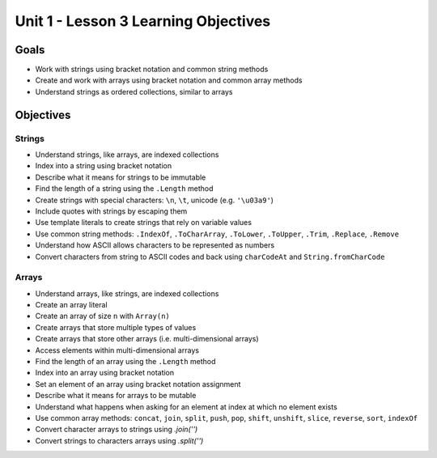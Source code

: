 Unit 1 - Lesson 3 Learning Objectives
=====================================

Goals
-----

- Work with strings using bracket notation and common string methods
- Create and work with arrays using bracket notation and common array methods
- Understand strings as ordered collections, similar to arrays

Objectives
----------

Strings
^^^^^^^

- Understand strings, like arrays, are indexed collections
- Index into a string using bracket notation
- Describe what it means for strings to be immutable
- Find the length of a string using the ``.Length`` method
- Create strings with special characters: ``\n``, ``\t``, unicode (e.g. ``'\u03a9'``)
- Include quotes with strings by escaping them
- Use template literals to create strings that rely on variable values
- Use common string methods: ``.IndexOf``, ``.ToCharArray``, ``.ToLower``, ``.ToUpper``, ``.Trim``, ``.Replace``, ``.Remove``
- Understand how ASCII allows characters to be represented as numbers
- Convert characters from string to ASCII codes and back using ``charCodeAt`` and ``String.fromCharCode``


Arrays
^^^^^^

- Understand arrays, like strings, are indexed collections
- Create an array literal
- Create an array of size ``n`` with ``Array(n)``
- Create arrays that store multiple types of values
- Create arrays that store other arrays (i.e. multi-dimensional arrays)
- Access elements within multi-dimensional arrays
- Find the length of an array using the ``.Length`` method
- Index into an array using bracket notation
- Set an element of an array using bracket notation assignment
- Describe what it means for arrays to be mutable
- Understand what happens when asking for an element at index at which no element exists
- Use common array methods: ``concat``, ``join``, ``split``, ``push``, ``pop``, ``shift``, ``unshift``, ``slice``, ``reverse``, ``sort``, ``indexOf``
- Convert character arrays to strings using `.join('')`
- Convert strings to characters arrays using `.split('')`
